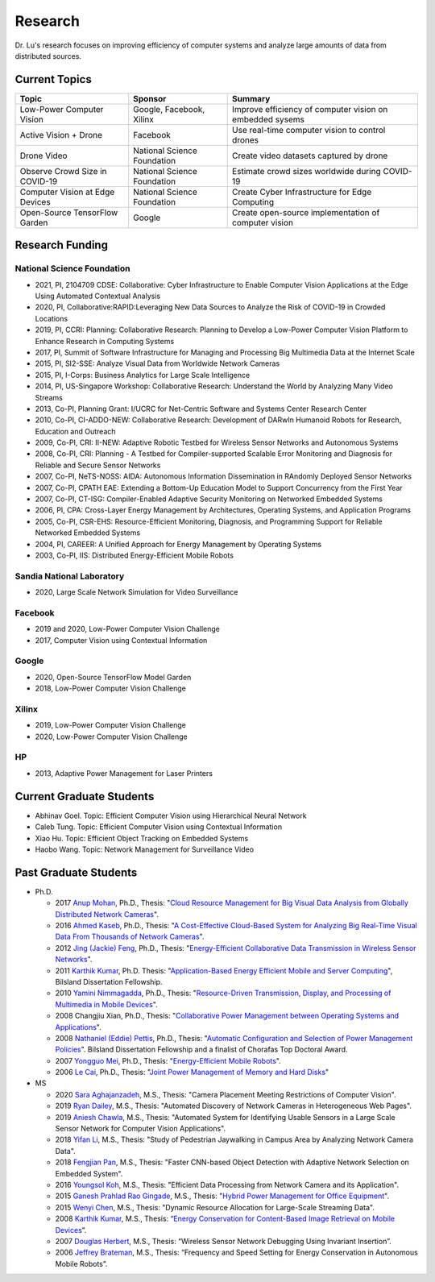 Research 
========

Dr. Lu's research focuses on improving efficiency of computer systems
and analyze large amounts of data from distributed sources.

Current Topics
--------------

+---------------------------------+-----------------------------+-------------------------------------------------------------+
| Topic                           | Sponsor                     | Summary                                                     | 
+=================================+=============================+=============================================================+
| Low-Power Computer Vision       | Google, Facebook, Xilinx    | Improve efficiency of computer vision on embedded sysems    |
+---------------------------------+-----------------------------+-------------------------------------------------------------+
| Active Vision + Drone           | Facebook                    | Use real-time computer vision to control drones             |
+---------------------------------+-----------------------------+-------------------------------------------------------------+
| Drone Video                     | National Science Foundation | Create video datasets captured by drone                     |
+---------------------------------+-----------------------------+-------------------------------------------------------------+
| Observe Crowd Size in COVID-19  | National Science Foundation | Estimate crowd sizes worldwide during COVID-19              |
+---------------------------------+-----------------------------+-------------------------------------------------------------+
| Computer Vision at Edge Devices | National Science Foundation | Create Cyber Infrastructure for Edge Computing              |
+---------------------------------+-----------------------------+-------------------------------------------------------------+
| Open-Source TensorFlow Garden   | Google                      | Create open-source implementation of computer vision        |
+---------------------------------+-----------------------------+-------------------------------------------------------------+

Research Funding
----------------

National Science Foundation
^^^^^^^^^^^^^^^^^^^^^^^^^^^

- 2021, PI, 2104709 CDSE: Collaborative: Cyber Infrastructure to
  Enable Computer Vision Applications at the Edge Using Automated
  Contextual Analysis

- 2020, PI, Collaborative:RAPID:Leveraging New Data Sources to Analyze
  the Risk of COVID-19 in Crowded Locations

- 2019, PI, CCRI: Planning: Collaborative Research: Planning to
  Develop a Low-Power Computer Vision Platform to Enhance Research
  in Computing Systems

- 2017, PI, Summit of Software Infrastructure for Managing and
  Processing Big Multimedia Data at the Internet Scale

- 2015, PI, SI2-SSE: Analyze Visual Data from Worldwide Network
  Cameras

- 2015, PI, I-Corps: Business Analytics for Large Scale Intelligence

- 2014, PI, US-Singapore Workshop: Collaborative Research: Understand
  the World by Analyzing Many Video Streams

- 2013, Co-PI, Planning Grant: I/UCRC for Net-Centric Software and
  Systems Center Research Center

- 2010, Co-PI, CI-ADDO-NEW: Collaborative Research: Development of
  DARwIn Humanoid Robots for Research, Education and Outreach

- 2009, Co-PI, CRI: II-NEW: Adaptive Robotic Testbed for Wireless
  Sensor Networks and Autonomous Systems

- 2008, Co-PI, CRI: Planning - A Testbed for Compiler-supported
  Scalable Error Monitoring and Diagnosis for Reliable and Secure
  Sensor Networks

- 2007, Co-PI, NeTS-NOSS: AIDA: Autonomous Information Dissemination
  in RAndomly Deployed Sensor Networks

- 2007, Co-PI, CPATH EAE: Extending a Bottom-Up Education Model to
  Support Concurrency from the First Year

- 2007, Co-PI, CT-ISG: Compiler-Enabled Adaptive Security Monitoring
  on Networked Embedded Systems

- 2006, PI, CPA: Cross-Layer Energy Management by Architectures,
  Operating Systems, and Application Programs

- 2005, Co-PI, CSR-EHS: Resource-Efficient Monitoring, Diagnosis, and
  Programming Support for Reliable Networked Embedded Systems

- 2004, PI, CAREER: A Unified Approach for Energy Management by
  Operating Systems

- 2003, Co-PI, IIS: Distributed Energy-Efficient Mobile Robots

Sandia National Laboratory
^^^^^^^^^^^^^^^^^^^^^^^^^^

- 2020, Large Scale Network Simulation for Video Surveillance


Facebook
^^^^^^^^

- 2019 and 2020, Low-Power Computer Vision Challenge

- 2017, Computer Vision using Contextual Information  

Google
^^^^^^

- 2020, Open-Source TensorFlow Model Garden

- 2018, Low-Power Computer Vision Challenge



Xilinx
^^^^^^

- 2019, Low-Power Computer Vision Challenge

- 2020, Low-Power Computer Vision Challenge

HP
^^

- 2013, Adaptive Power Management for Laser Printers


Current Graduate Students
-------------------------

- Abhinav Goel. Topic: Efficient Computer Vision using Hierarchical Neural Network
  
- Caleb Tung. Topic: Efficient Computer Vision using Contextual Information

- Xiao Hu. Topic: Efficient Object Tracking on Embedded Systems

- Haobo Wang. Topic: Network Management for Surveillance Video


Past Graduate Students
----------------------

- Ph.D.

  * 2017 `Anup Mohan <https://www.linkedin.com/in/anupmohan560/>`_,
    Ph.D., Thesis: "`Cloud Resource Management for Big Visual Data
    Analysis from Globally Distributed Network Cameras
    <https://docs.lib.purdue.edu/dissertations/AAI10272571/>`_".

  * 2016 `Ahmed Kaseb <https://www.linkedin.com/in/akaseb/>`_, Ph.D.,
    Thesis: "`A Cost-Effective Cloud-Based System for Analyzing Big
    Real-Time Visual Data From Thousands of Network Cameras
    <https://docs.lib.purdue.edu/dissertations/AAI10247059/>`_".

  * 2012 `Jing (Jackie) Feng
    <https://www.linkedin.com/in/jing-feng-70507225/>`_, Ph.D.,
    Thesis: "`Energy-Efficient Collaborative Data Transmission in
    Wireless Sensor Networks
    <https://docs.lib.purdue.edu/dissertations/AAI3544137/>`_".

  * 2011 `Karthik Kumar
    <https://www.linkedin.com/in/karthikkumar2/>`_, Ph.D.  Thesis:
    "`Application-Based Energy Efficient Mobile and Server Computing
    <https://docs.lib.purdue.edu/dissertations/AAI3481059/>`_",
    Bilsland Dissertation Fellowship.

  * 2010 `Yamini Nimmagadda
    <https://www.linkedin.com/in/yamini-nimmagadda-6677a08/>`_, Ph.D.,
    Thesis: "`Resource-Driven Transmission, Display, and Processing of
    Multimedia in Mobile Devices
    <https://docs.lib.purdue.edu/dissertations/AAI3453276/>`_".

  * 2008 Changjiu Xian, Ph.D., Thesis: "`Collaborative Power
    Management between Operating Systems and Applications
    <https://docs.lib.purdue.edu/dissertations/AAI3330613/>`_".

  * 2008 `Nathaniel (Eddie) Pettis
    <https://www.linkedin.com/in/eddiepettis/>`_, Ph.D., Thesis:
    "`Automatic Configuration and Selection of Power Management
    Policies
    <https://docs.lib.purdue.edu/dissertations/AAI3330558/>`_".
    Bilsland Dissertation Fellowship and a finalist of Chorafas Top
    Doctoral Award.

  * 2007 `Yongguo Mei
    <https://www.linkedin.com/in/yongguo-mei-45613416/>`_, Ph.D.,
    Thesis: "`Energy-Efficient Mobile Robots
    <https://docs.lib.purdue.edu/dissertations/AAI3287287/>`_".

  * 2006 `Le Cai <https://www.linkedin.com/in/le-cai-8119725/>`_,
    Ph.D., Thesis: "`Joint Power Management of Memory and Hard Disks
    <https://docs.lib.purdue.edu/dissertations/AAI3260005/>`_"

- MS
  
  * 2020 `Sara Aghajanzadeh
    <https://www.linkedin.com/in/sara-aghajanzadeh-524317107/>`_,
    M.S., Thesis: "Camera Placement Meeting Restrictions of Computer
    Vision".

  * 2019 `Ryan Dailey <https://www.linkedin.com/in/rmdailey/>`_, M.S.,
    Thesis: "Automated Discovery of Network Cameras in Heterogeneous
    Web Pages".

  * 2019 `Aniesh Chawla <https://www.linkedin.com/in/anieshchawla/>`_,
    M.S., Thesis: "Automated System for Identifying Usable Sensors in
    a Large Scale Sensor Network for Computer Vision Applications".

  * 2018 `Yifan Li <https://www.linkedin.com/in/yifanli8086/>`_, M.S.,
    Thesis: "Study of Pedestrian Jaywalking in Campus Area by
    Analyzing Network Camera Data".

  * 2018 `Fengjian Pan <https://www.linkedin.com/in/fengjian-pan/>`_,
    M.S., Thesis: "Faster CNN-based Object Detection with Adaptive
    Network Selection on Embedded System".

  * 2016 `Youngsol Koh
    <https://www.linkedin.com/in/youngsol-koh-953a96ba/>`_, M.S.,
    Thesis: "Efficient Data Processing from Network Camera and its
    Application".

  * 2015 `Ganesh Prahlad Rao Gingade
    <https://www.linkedin.com/in/ganeshgp/>`_, M.S., Thesis: "`Hybrid
    Power Management for Office Equipment
    <https://docs.lib.purdue.edu/open_access_theses/1178/>`_".

  * 2015 `Wenyi Chen
    <https://www.linkedin.com/in/wenyi-chen-4273ba42/>`_, M.S.,
    Thesis: "Dynamic Resource Allocation for Large-Scale Streaming
    Data".

  * 2008 `Karthik Kumar
    <https://www.linkedin.com/in/karthikkumar2/>`_, M.S., Thesis:
    “`Energy Conservation for Content-Based Image Retrieval on Mobile
    Devices <https://docs.lib.purdue.edu/ecetheses/20/>`_”.

  * 2007 `Douglas Herbert
    <https://www.linkedin.com/in/doug-herbert-11b1957/>`_, M.S.,
    Thesis: “Wireless Sensor Network Debugging Using Invariant
    Insertion”.

  * 2006 `Jeffrey Brateman <https://www.linkedin.com/in/brateman/>`_,
    M.S., Thesis: “Frequency and Speed Setting for Energy Conservation
    in Autonomous Mobile Robots”.
